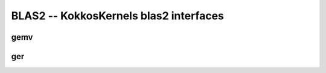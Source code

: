 BLAS2 -- KokkosKernels blas2 interfaces
=======================================

gemv
----
.. doxygenfunction:: KokkosBlas::gemv(const char trans[], typename AViewType::const_value_type &alpha, const AViewType &A, const XViewType &x, typename YViewType::const_value_type &beta, const YViewType &y)
.. doxygenfunction:: KokkosBlas::gemv(const execution_space &space, const char trans[], typename AViewType::const_value_type &alpha, const AViewType &A, const XViewType &x, typename YViewType::const_value_type &beta, const YViewType &y)

ger
----
.. doxygenfunction:: KokkosBlas::ger(const ExecutionSpace& space, const char trans[], const typename AViewType::const_value_type& alpha, const XViewType& x, const YViewType& y, const AViewType& A)
.. doxygenfunction:: KokkosBlas::ger(const char trans[], const typename AViewType::const_value_type& alpha, const XViewType& x, const YViewType& y, const AViewType& A)
